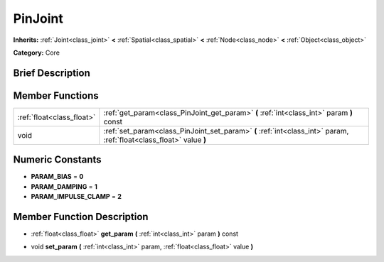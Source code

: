 .. Generated automatically by doc/tools/makerst.py in Godot's source tree.
.. DO NOT EDIT THIS FILE, but the doc/base/classes.xml source instead.

.. _class_PinJoint:

PinJoint
========

**Inherits:** :ref:`Joint<class_joint>` **<** :ref:`Spatial<class_spatial>` **<** :ref:`Node<class_node>` **<** :ref:`Object<class_object>`

**Category:** Core

Brief Description
-----------------



Member Functions
----------------

+----------------------------+-----------------------------------------------------------------------------------------------------------------------+
| :ref:`float<class_float>`  | :ref:`get_param<class_PinJoint_get_param>`  **(** :ref:`int<class_int>` param  **)** const                            |
+----------------------------+-----------------------------------------------------------------------------------------------------------------------+
| void                       | :ref:`set_param<class_PinJoint_set_param>`  **(** :ref:`int<class_int>` param, :ref:`float<class_float>` value  **)** |
+----------------------------+-----------------------------------------------------------------------------------------------------------------------+

Numeric Constants
-----------------

- **PARAM_BIAS** = **0**
- **PARAM_DAMPING** = **1**
- **PARAM_IMPULSE_CLAMP** = **2**

Member Function Description
---------------------------

.. _class_PinJoint_get_param:

- :ref:`float<class_float>`  **get_param**  **(** :ref:`int<class_int>` param  **)** const

.. _class_PinJoint_set_param:

- void  **set_param**  **(** :ref:`int<class_int>` param, :ref:`float<class_float>` value  **)**


